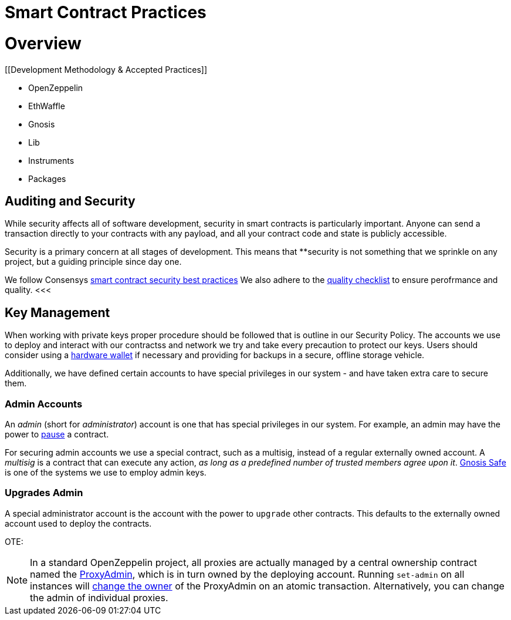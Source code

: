 = Smart Contract Practices
:idprefix:
:idseparator: -
:!example-caption:
:!table-caption:
:page-pagination:

:doctype: book


= Overview

[[Development Methodology & Accepted Practices]]

- OpenZeppelin
- EthWaffle
- Gnosis
- Lib
- Instruments
- Packages



[[auditing-and-security]]
== Auditing and Security

While security affects all of software development, security in smart contracts is particularly important. Anyone can send a transaction directly to your contracts with any payload, and all your contract code and state is publicly accessible.

Security is a primary concern at all stages of development. This means that **security is not something that we sprinkle on any project, but a guiding principle since day one.

We follow Consensys https://consensys.github.io/smart-contract-best-practices/[smart contract security best practices]
We also adhere to the https://blog.openzeppelin.com/follow-this-quality-checklist-before-an-audit-8cc6a0e44845/[quality checklist] to ensure perofrmance and quality.
<<<

.[[key-management]]
== Key Management

When working with private keys proper procedure should be followed that is outline in our Security Policy. The accounts we use to deploy and interact with our contractss and network we try and take every precaution to protect our keys. Users should consider using a https://docs.ethhub.io/using-ethereum/wallets/hardware/[hardware wallet] if necessary and providing for backups in a secure, offline storage vehicle.

Additionally, we have defined certain accounts to have special privileges in our system - and have taken extra care to secure them.

[[admin-accounts]]
=== Admin Accounts

An _admin_ (short for _administrator_) account is one that has special privileges in our system. For example, an admin may have the power to https://docs.openzeppelin.com/contracts/2.x/api/lifecycle#_pausable[pause] a contract.

For securing admin accounts we use a special contract, such as a multisig, instead of a regular externally owned account. A _multisig_ is a contract that can execute any action, _as long as a predefined number of trusted members agree upon it_. https://safe.gnosis.io/multisig[Gnosis Safe] is one of the systems we use to employ admin keys.

[[set-admin]]
=== Upgrades Admin

A special administrator account is the account with the power to `upgrade` other contracts. This defaults to the externally owned account used to deploy the contracts.

OTE:
[NOTE]
====
In a standard OpenZeppelin project, all proxies are actually managed by a central ownership contract named the https://github.com/OpenZeppelin/openzeppelin-sdk/blob/master/packages/lib/contracts/upgradeability/ProxyAdmin.sol[ProxyAdmin], which is in turn owned by the deploying account. Running `set-admin` on all instances will https://github.com/OpenZeppelin/openzeppelin-sdk/blob/f9e9e3b5fac7b1d040bb960001c35d21a596213f/packages/lib/contracts/ownership/Ownable.sol#L64-L66[change the owner] of the ProxyAdmin on an atomic transaction. Alternatively, you can change the admin of individual proxies.
====
